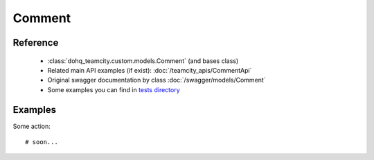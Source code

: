 ############
Comment
############

Reference
========

  + :class:`dohq_teamcity.custom.models.Comment` (and bases class)
  + Related main API examples (if exist): :doc:`/teamcity_apis/CommentApi`
  + Original swagger documentation by class :doc:`/swagger/models/Comment`
  + Some examples you can find in `tests directory <https://github.com/devopshq/teamcity/blob/develop/test>`_

Examples
========
Some action::

    # soon...


